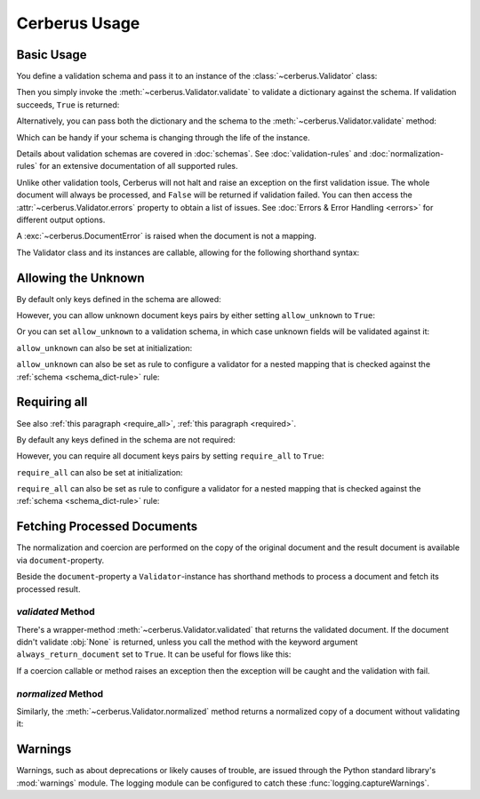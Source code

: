 Cerberus Usage
==============

Basic Usage
-----------
You define a validation schema and pass it to an instance of the
:class:`~cerberus.Validator` class:

.. doctest::

    >>> schema = {'name': {'type': 'string'}}
    >>> v = Validator(schema)

Then you simply invoke the :meth:`~cerberus.Validator.validate` to validate
a dictionary against the schema. If validation succeeds, ``True`` is returned:

.. testsetup::

    schema = {'name': {'type': 'string'}}
    v = Validator(schema)
    document = {'name': 'john doe'}

.. doctest::

    >>> document = {'name': 'john doe'}
    >>> v.validate(document)
    True

Alternatively, you can pass both the dictionary and the schema to the
:meth:`~cerberus.Validator.validate` method:

.. doctest::

    >>> v = Validator()
    >>> v.validate(document, schema)
    True

Which can be handy if your schema is changing through the life of the
instance.

Details about validation schemas are covered in :doc:`schemas`.
See :doc:`validation-rules` and :doc:`normalization-rules` for an extensive
documentation of all supported rules.

Unlike other validation tools, Cerberus will not halt and raise an exception on
the first validation issue. The whole document will always be processed, and
``False`` will be returned if validation failed.  You can then access the
:attr:`~cerberus.Validator.errors` property to obtain a list of issues. See
:doc:`Errors & Error Handling <errors>` for different output options.

.. doctest::

    >>> schema = {'name': {'type': 'string'}, 'age': {'type': 'integer', 'min': 10}}
    >>> document = {'name': 'Little Joe', 'age': 5}
    >>> v.validate(document, schema)
    False
    >>> v.errors
    {'age': ['min value is 10']}

A :exc:`~cerberus.DocumentError` is raised when the document is not a mapping.

The Validator class and its instances are callable, allowing for the following
shorthand syntax:

.. doctest::

    >>> document = {'name': 'john doe'}
    >>> v(document)
    True

.. versionadded:: 0.4.1


.. _allowing-the-unknown:

Allowing the Unknown
--------------------
By default only keys defined in the schema are allowed:

.. doctest::

    >>> schema = {'name': {'type': 'string', 'maxlength': 10}}
    >>> v.validate({'name': 'john', 'sex': 'M'}, schema)
    False
    >>> v.errors
    {'sex': ['unknown field']}

However, you can allow unknown document keys pairs by either setting
``allow_unknown`` to ``True``:

.. doctest::

    >>> v.schema = {}
    >>> v.allow_unknown = True
    >>> v.validate({'name': 'john', 'sex': 'M'})
    True

Or you can set ``allow_unknown`` to a validation schema, in which case
unknown fields will be validated against it:

.. doctest::

    >>> v.schema = {}
    >>> v.allow_unknown = {'type': 'string'}
    >>> v.validate({'an_unknown_field': 'john'})
    True
    >>> v.validate({'an_unknown_field': 1})
    False
    >>> v.errors
    {'an_unknown_field': ['must be of string type']}

``allow_unknown`` can also be set at initialization:

.. doctest::

    >>> v = Validator({}, allow_unknown=True)
    >>> v.validate({'name': 'john', 'sex': 'M'})
    True
    >>> v.allow_unknown = False
    >>> v.validate({'name': 'john', 'sex': 'M'})
    False

``allow_unknown`` can also be set as rule to configure a validator for a nested
mapping that is checked against the :ref:`schema <schema_dict-rule>` rule:

.. doctest::

    >>> v = Validator()
    >>> v.allow_unknown
    False

    >>> schema = {
    ...   'name': {'type': 'string'},
    ...   'a_dict': {
    ...     'type': 'dict',
    ...     'allow_unknown': True,  # this overrides the behaviour for
    ...     'schema': {             # the validation of this definition
    ...       'address': {'type': 'string'}
    ...     }
    ...   }
    ... }

    >>> v.validate({'name': 'john',
    ...             'a_dict': {'an_unknown_field': 'is allowed'}},
    ...            schema)
    True

    >>> # this fails as allow_unknown is still False for the parent document.
    >>> v.validate({'name': 'john',
    ...             'an_unknown_field': 'is not allowed',
    ...             'a_dict':{'an_unknown_field': 'is allowed'}},
    ...            schema)
    False

    >>> v.errors
    {'an_unknown_field': ['unknown field']}

.. versionchanged:: 0.9
   ``allow_unknown`` can also be set for nested dict fields.

.. versionchanged:: 0.8
   ``allow_unknown`` can also be set to a validation schema.


.. _requiring-all:

Requiring all
-------------
See also :ref:`this paragraph <require_all>`, :ref:`this paragraph <required>`.

By default any keys defined in the schema are not required:

.. doctest::

    >>> schema = {'name': {'type': 'string', 'maxlength': 10}}
    >>> v.validate({}, schema)
    True

However, you can require all document keys pairs by setting
``require_all`` to ``True``:

.. doctest::

    >>> v.schema = {'name': {'type': 'string', 'maxlength': 10}}
    >>> v.require_all = True
    >>> v.validate({})
    False

``require_all`` can also be set at initialization:

.. doctest::

    >>> v = Validator({'name': {'type': 'string', 'maxlength': 10}}, require_all=True)
    >>> v.validate({})
    False
    >>> v.require_all = False
    >>> v.validate({})
    True

``require_all`` can also be set as rule to configure a validator for a nested
mapping that is checked against the :ref:`schema <schema_dict-rule>` rule:

.. doctest::

    >>> v = Validator()
    >>> v.require_all
    False

    >>> schema = {
    ...   'name': {'type': 'string'},
    ...   'a_dict': {
    ...     'type': 'dict',
    ...     'require_all': True, # this overrides the behaviour for
    ...     'schema': {          # the validation of this definition
    ...       'address': {'type': 'string'}
    ...     }
    ...   }
    ... }

    >>> v.validate({'a_dict': {}}, schema)
    False

    >>> v.validate({'a_dict': {'address': 'foobar'}}, schema)
    True

.. versionadded:: 1.3

Fetching Processed Documents
----------------------------

The normalization and coercion are performed on the copy of the original
document and the result document is available via ``document``-property.

.. doctest::

   >>> v.schema = {'amount': {'type': 'integer', 'coerce': int}}
   >>> v.validate({'amount': '1'})
   True
   >>> v.document
   {'amount': 1}

Beside the ``document``-property a ``Validator``-instance has shorthand methods
to process a document and fetch its processed result.

`validated` Method
~~~~~~~~~~~~~~~~~~
There's a wrapper-method :meth:`~cerberus.Validator.validated` that returns the
validated document. If the document didn't validate :obj:`None` is returned,
unless you call the method with the keyword argument ``always_return_document``
set to ``True``.
It can be useful for flows like this:

.. testsetup::

    documents = ()

.. testcode::

    v = Validator(schema)
    valid_documents = [x for x in [v.validated(y) for y in documents]
                       if x is not None]

If a coercion callable or method raises an exception then the exception will
be caught and the validation with fail.

.. versionadded:: 0.9

`normalized` Method
~~~~~~~~~~~~~~~~~~~
Similarly, the :meth:`~cerberus.Validator.normalized` method returns a
normalized copy of a document without validating it:

.. doctest::

    >>> schema = {'amount': {'coerce': int}}
    >>> document = {'model': 'consumerism', 'amount': '1'}
    >>> normalized_document = v.normalized(document, schema)
    >>> type(normalized_document['amount'])
    <class 'int'>

.. versionadded:: 1.0


Warnings
--------

Warnings, such as about deprecations or likely causes of trouble, are issued
through the Python standard library's :mod:`warnings` module. The logging
module can be configured to catch these :func:`logging.captureWarnings`.
